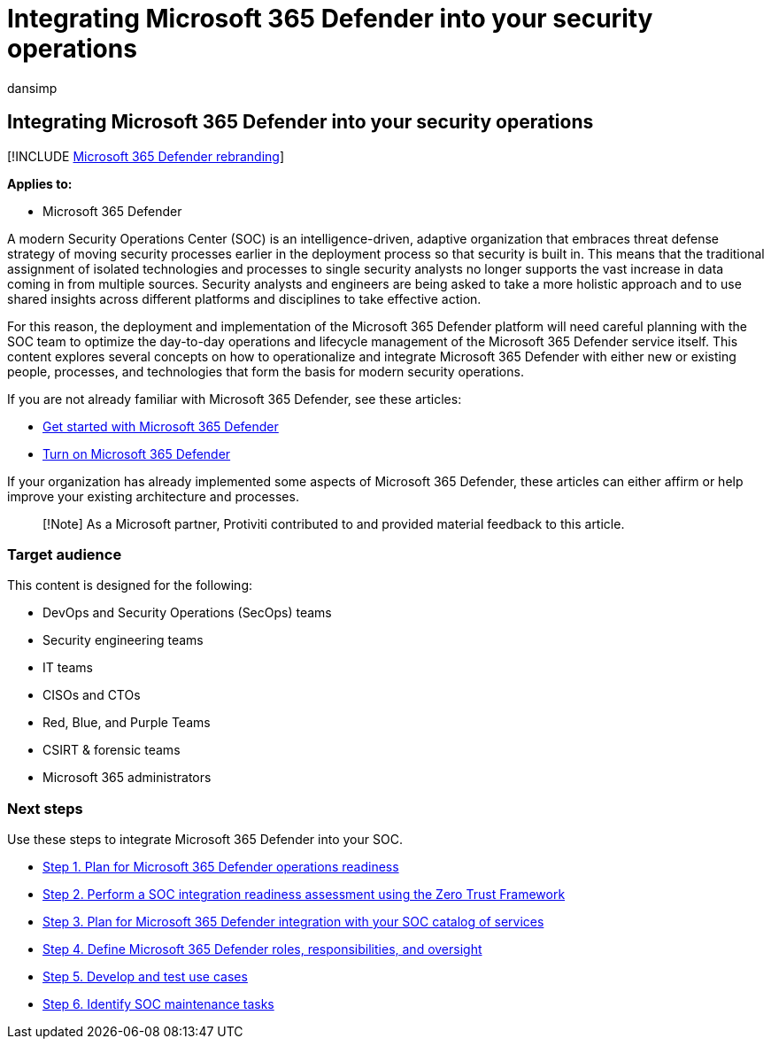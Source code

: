 = Integrating Microsoft 365 Defender into your security operations
:audience: ITPro
:author: dansimp
:description: The basics of integrating Microsoft 365 Defender into your security operations.
:f1.keywords: ["NOCSH"]
:keywords: incidents, alerts, investigate, correlation, attack, devices, users, identities, identity, mailbox, email, 365, microsoft, m365, incident response, cyber-attack, secops, security operations, soc
:manager: dansimp
:ms.author: dansimp
:ms.collection: ["M365-security-compliance", "m365solution-m365dsecops", "m365solution-overview", "highpri"]
:ms.localizationpriority: medium
:ms.mktglfcycl: deploy
:ms.pagetype: security
:ms.service: microsoft-365-security
:ms.sitesec: library
:ms.subservice: m365d
:ms.topic: conceptual
:search.appverid: ["MOE150", "MET150"]
:search.product: eADQiWindows 10XVcnh

== Integrating Microsoft 365 Defender into your security operations

[!INCLUDE xref:../includes/microsoft-defender.adoc[Microsoft 365 Defender rebranding]]

*Applies to:*

* Microsoft 365 Defender

A modern Security Operations Center (SOC) is an intelligence-driven, adaptive organization that embraces threat defense strategy of moving security processes earlier in the deployment process so that security is built in.
This means that the traditional assignment of isolated technologies and processes to single security analysts no longer supports the vast increase in data coming in from multiple sources.
Security analysts and engineers are being asked to take a more holistic approach and to use shared insights across different platforms and disciplines to take effective action.

For this reason, the deployment and implementation of the Microsoft 365 Defender platform will need careful planning with the SOC team to optimize the day-to-day operations and lifecycle management of the Microsoft 365 Defender service itself.
This content explores several concepts on how to operationalize and integrate Microsoft 365 Defender with either new or existing people, processes, and technologies that form the basis for modern security operations.

If you are not already familiar with Microsoft 365 Defender, see these articles:

* xref:get-started.adoc[Get started with Microsoft 365 Defender]
* xref:m365d-enable.adoc[Turn on Microsoft 365 Defender]

If your organization has already implemented some aspects of Microsoft 365 Defender, these articles can either affirm or help improve your existing architecture and processes.

____
[!Note] As a Microsoft partner, Protiviti contributed to and provided material feedback to this article.
____

=== Target audience

This content is designed for the following:

* DevOps and Security Operations (SecOps) teams
* Security engineering teams
* IT teams
* CISOs and CTOs
* Red, Blue, and Purple Teams
* CSIRT & forensic teams
* Microsoft 365 administrators

=== Next steps

Use these steps to integrate Microsoft 365 Defender into your SOC.

* xref:integrate-microsoft-365-defender-secops-plan.adoc[Step 1.
Plan for Microsoft 365 Defender operations readiness]
* xref:integrate-microsoft-365-defender-secops-readiness.adoc[Step 2.
Perform a SOC integration readiness assessment using the Zero Trust Framework]
* xref:integrate-microsoft-365-defender-secops-services.adoc[Step 3.
Plan for Microsoft 365 Defender integration with your SOC catalog of services]
* xref:integrate-microsoft-365-defender-secops-roles.adoc[Step 4.
Define Microsoft 365 Defender roles, responsibilities, and oversight]
* xref:integrate-microsoft-365-defender-secops-use-cases.adoc[Step 5.
Develop and test use cases]
* xref:integrate-microsoft-365-defender-secops-tasks.adoc[Step 6.
Identify SOC maintenance tasks]
